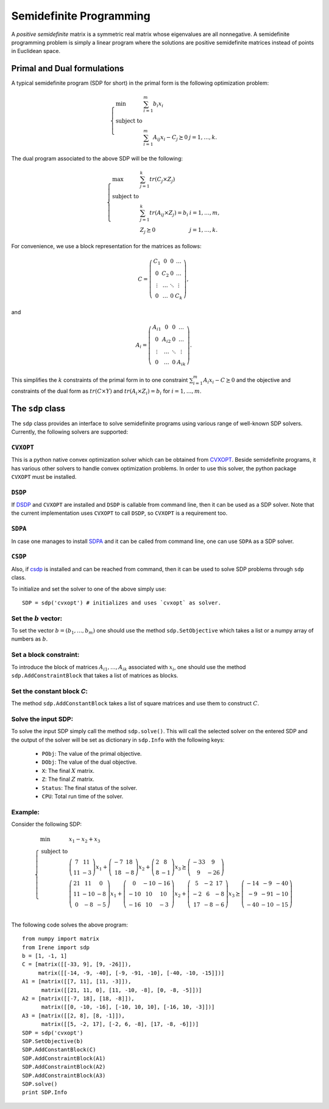 =============================
Semidefinite Programming
=============================

A *positive semidefinite* matrix is a symmetric real matrix whose eigenvalues are all nonnegative.
A semidefinite programming problem is simply a linear program where the solutions are positive
semidefinite matrices instead of points in Euclidean space.

Primal and Dual formulations
=============================

A typical semidefinite program (SDP for short) in the primal form is the following optimization problem:

.. math::
	\left\lbrace
	\begin{array}{lll}
		\min & \sum_{i=1}^m b_i x_i & \\
		\textrm{subject to} & & \\
			& \sum_{i=1}^m A_{ij}x_i - C_j \succeq 0 & j=1,\dots,k.
	\end{array}\right.

The dual program associated to the above SDP will be the following:

.. math::
	\left\lbrace
	\begin{array}{lll}
		\max & \sum_{j=1}^k tr(C_j\times Z_j) & \\
		\textrm{subject to} & & \\
			& \sum_{j=1}^k tr(A_{ij}\times Z_j) = b_i & i=1,\dots,m,\\
			& Z_j \succeq 0 & j=1,\dots,k.
	\end{array}\right.

For convenience, we use a block representation for the matrices as follows:

.. math::
	C = \left(
	\begin{array}{cccc}
		C_1 & 0 & 0 & \dots \\
		0 & C_2 & 0 & \dots \\
		\vdots & \dots & \ddots & \vdots \\
		0 & \dots & 0 & C_k
	\end{array}
	\right),

and 

.. math::
	A_i = \left(
	\begin{array}{cccc}
		A_{i1} & 0 & 0 & \dots \\
		0 & A_{i2} & 0 & \dots \\
		\vdots & \dots & \ddots & \vdots \\
		0 & \dots & 0 & A_{ik}
	\end{array}
	\right).

This simplifies the :math:`k` constraints of the primal form in to one constraint 
:math:`\sum_{i=1}^m A_i x_i - C \succeq 0` and the objective and constraints of the 
dual form as :math:`tr(C\times Y)` and :math:`tr(A_i\times Z_i) = b_i` for :math:`i=1,\dots,m`.


The ``sdp`` class
=============================

The ``sdp`` class provides an interface to solve semidefinite programs using various range of
well-known SDP solvers. Currently, the following solvers are supported:

``CVXOPT``
----------------------------

This is a python native convex optimization solver which can be obtained from `CVXOPT <http://cvxopt.org/>`_.
Beside semidefinite programs, it has various other solvers to handle convex optimization problems.
In order to use this solver, the python package ``CVXOPT`` must be installed.

``DSDP``
----------------------------

If `DSDP <http://www.mcs.anl.gov/hs/software/DSDP/>`_ and ``CVXOPT`` are installed and ``DSDP`` is callable from command line, 
then it can be used as a SDP solver. Note that the current implementation uses ``CVXOPT`` to call ``DSDP``, so ``CVXOPT`` is a
requirement too.

``SDPA``
----------------------------

In case one manages to install `SDPA <http://sdpa.sourceforge.net/>`_ and it can be called from command line, one can use
``SDPA`` as a SDP solver.

``CSDP``
----------------------------

Also, if `csdp <https://projects.coin-or.org/Csdp/>`_ is installed and can be reached from command, then it can be used to solve
SDP problems through ``sdp`` class.

To initialize and set the solver to one of the above simply use::

	SDP = sdp('cvxopt') # initializes and uses `cvxopt` as solver.

Set the :math:`b` vector:
----------------------------

To set the vector :math:`b=(b_1,\dots,b_m)` one should use the method ``sdp.SetObjective`` which takes a list or a numpy array of
numbers as :math:`b`.

Set a block constraint:
----------------------------

To introduce the block of matrices :math:`A_{i1},\dots, A_{ik}` associated with :math:`x_i`, one should use the method
``sdp.AddConstraintBlock`` that takes a list of matrices as blocks.

Set the constant block `C`:
----------------------------

The method ``sdp.AddConstantBlock`` takes a list of square matrices and use them to construct :math:`C`.

Solve the input SDP:
----------------------------

To solve the input SDP simply call the method ``sdp.solve()``. This will call the selected solver on the entered SDP and
the output of the solver will be set as dictionary in ``sdp.Info`` with the following keys:

	+ ``PObj``: The value of the primal objective.
	+ ``DObj``: The value of the dual objective.
	+ ``X``: The final :math:`X` matrix.
	+ ``Z``: The final :math:`Z` matrix.
	+ ``Status``: The final status of the solver.
	+ ``CPU``: Total run time of the solver.

Example:
----------------------------
Consider the following SDP:

.. math::
	\left\lbrace
	\begin{array}{lll}
		\min & x_1 - x_2 + x_3 \\
		\textrm{subject to} & \\
			& \left(\begin{array}{cc}7 & 11\\ 11 & -3 \end{array}\right)x_1 + 
			\left(\begin{array}{cc}-7 & 18\\ 18 & -8 \end{array}\right)x_2 +
			\left(\begin{array}{cc} 2 & 8\\ 8 & -1 \end{array}\right)x_3
			\succeq\left(\begin{array}{cc} -33 & 9\\ 9 & -26 \end{array}\right) \\
			& \left(\begin{array}{ccc}21 & 11 & 0\\ 11 & -10 & -8\\ 0 & -8 & -5\end{array}\right)x_1 + 
			\left(\begin{array}{ccc}0 & -10 & -16\\ -10 & 10 & 10\\ -16 & 10 & -3\end{array}\right)x_2 +
			\left(\begin{array}{ccc} 5 & -2 & 17\\ -2 & 6 & -8\\ 17 & -8 & -6\end{array}\right)x_3
			\succeq\left(\begin{array}{ccc} -14 & -9 & -40\\ -9 & -91 & -10\\ -40 & -10 & -15\end{array}\right) \\
	\end{array}
	\right.

The following code solves the above program::

	from numpy import matrix
	from Irene import sdp
	b = [1, -1, 1]
	C = [matrix([[-33, 9], [9, -26]]),
	     matrix([[-14, -9, -40], [-9, -91, -10], [-40, -10, -15]])]
	A1 = [matrix([[7, 11], [11, -3]]),
	      matrix([[21, 11, 0], [11, -10, -8], [0, -8, -5]])]
	A2 = [matrix([[-7, 18], [18, -8]]),
	      matrix([[0, -10, -16], [-10, 10, 10], [-16, 10, -3]])]
	A3 = [matrix([[2, 8], [8, -1]]),
	      matrix([[5, -2, 17], [-2, 6, -8], [17, -8, -6]])]
	SDP = sdp('cvxopt')
	SDP.SetObjective(b)
	SDP.AddConstantBlock(C)
	SDP.AddConstraintBlock(A1)
	SDP.AddConstraintBlock(A2)
	SDP.AddConstraintBlock(A3)
	SDP.solve()
	print SDP.Info
